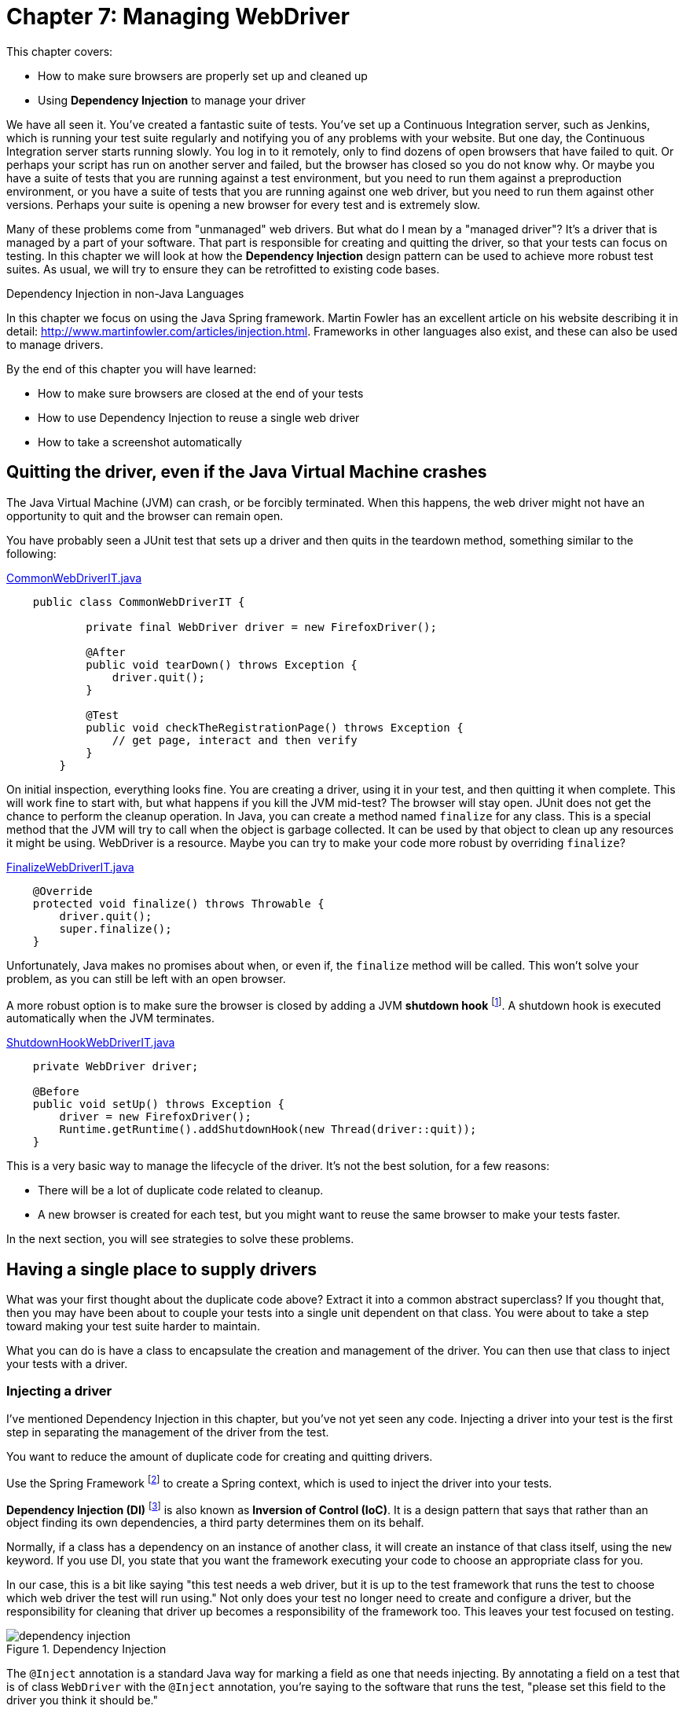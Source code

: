 = Chapter 7: Managing WebDriver

:imagesdir: ../images/ch07_managing_webdriver

This chapter covers:

* How to make sure browsers are properly set up and cleaned up
* Using *Dependency Injection* to manage your driver

We have all seen it. You've created a fantastic suite of tests. You've set up a Continuous Integration server, such as Jenkins, which is running your test suite regularly and notifying you of any problems with your website. But one day, the Continuous Integration server starts running slowly. You log in to it remotely, only to find dozens of open browsers that have failed to quit. Or perhaps your script has run on another server and failed, but the browser has closed so you do not know why. Or maybe you have a suite of tests that you are running against a test environment, but you need to run them against a preproduction environment, or you have a suite of tests that you are running against one web driver, but you need to run them against other versions. Perhaps your suite is opening a new browser for every test and is extremely slow.

Many of these problems come from "unmanaged" web drivers. But what do I mean by a "managed driver"? It's a driver that is managed by a part of your software. That part is responsible for creating and quitting the driver, so that your tests can focus on testing. In this chapter we will look at how the *Dependency Injection* design pattern can be used to achieve more robust test suites. As usual, we will try to ensure they can be retrofitted to existing code bases.

[sidebar]
.Dependency Injection in non-Java Languages
****
In this chapter we focus on using the Java Spring framework. Martin Fowler has an excellent article on his website describing it in detail: http://www.martinfowler.com/articles/injection.html. Frameworks in other languages also exist, and these can also be used to manage drivers.
****

By the end of this chapter you will have learned:

* How to make sure browsers are closed at the end of your tests
* How to use Dependency Injection to reuse a single web driver
* How to take a screenshot automatically

== Quitting the driver, even if the Java Virtual Machine crashes

The Java Virtual Machine (JVM) can crash, or be forcibly terminated. When this happens, the web driver might not have an opportunity to quit and the browser can remain open.

You have probably seen a JUnit test that sets up a driver and then quits in the teardown method, something similar to the following:

[source,java]
.link:https://github.com/selenium-webdriver-book/source/blob/master/src/test/java/swb/ch07managingwebdriver/basic/CommonWebDriverIT.java[CommonWebDriverIT.java]
----
    public class CommonWebDriverIT {

	    private final WebDriver driver = new FirefoxDriver();

	    @After
	    public void tearDown() throws Exception {
	        driver.quit();
	    }

	    @Test
	    public void checkTheRegistrationPage() throws Exception {
	        // get page, interact and then verify
	    }
	}
----

On initial inspection, everything looks fine. You are creating a driver, using it in your test, and then quitting it when complete. This will work fine to start with, but what happens if you kill the JVM mid-test? The browser will stay open. JUnit does not get the chance to perform the cleanup operation. In Java, you can create a method named `finalize` for any class. This is a special method that the JVM will try to call when the object is garbage collected. It can be used by that object to clean up any resources it might be using. WebDriver is a resource. Maybe you can try to make your code more robust by overriding `finalize`?

[source,java]
.link:https://github.com/selenium-webdriver-book/source/blob/master/src/test/java/swb/ch07managingwebdriver/basic/FinalizeWebDriverIT.java[FinalizeWebDriverIT.java]
----
    @Override
    protected void finalize() throws Throwable {
        driver.quit();
        super.finalize();
    }
----

Unfortunately, Java makes no promises about when, or even if, the `finalize` method will be called. This won't solve your problem, as you can still be left with an open browser.

A more robust option is to make sure the browser is closed by adding a JVM *shutdown hook* footnote:[http://docs.oracle.com/javase/8/docs/api/java/lang/Runtime.html#addShutdownHook-java.lang.Thread-]. A shutdown hook is executed automatically when the JVM terminates.

[source,java]
.link:https://github.com/selenium-webdriver-book/source/blob/master/src/test/java/swb/ch07managingwebdriver/basic/ShutdownHookWebDriverIT.java[ShutdownHookWebDriverIT.java]
----
    private WebDriver driver;

    @Before
    public void setUp() throws Exception {
        driver = new FirefoxDriver();
        Runtime.getRuntime().addShutdownHook(new Thread(driver::quit));
    }
----

This is a very basic way to manage the lifecycle of the driver. It's not the best solution, for a few reasons:

* There will be a lot of duplicate code related to cleanup.
* A new browser is created for each test, but you might want to reuse the same browser to make your tests faster.

In the next section, you will see strategies to solve these problems.

== Having a single place to supply drivers

What was your first thought about the duplicate code above? Extract it into a common abstract superclass? If you thought that, then you may have been about to couple your tests into a single unit dependent on that class. You were about to take a step toward making your test suite harder to maintain.

What you can do is have a class to encapsulate the creation and management of the driver. You can then use that class to inject your tests with a driver.

=== Injecting a driver

I've mentioned Dependency Injection in this chapter, but you've not yet seen any code. Injecting a driver into your test is the first step in separating the management of the driver from the test.



You want to reduce the amount of duplicate code for creating and quitting drivers.



Use the Spring Framework footnote:[http://docs.spring.io/spring/docs/current/spring-framework-reference/html/beans.html] to create a Spring context, which is used to inject the driver into your tests.

*Dependency Injection (DI)* footnote:[https://en.wikipedia.org/wiki/Dependency_injection] is also known as *Inversion of Control (IoC)*. It is a design pattern that says that rather than an object finding its own dependencies, a third party determines them on its behalf.

Normally, if a class has a dependency on an instance of another class, it will create an instance of that class itself, using the `new` keyword. If you use DI, you state that you want the framework executing your code to choose an appropriate class for you.

In our case, this is a bit like saying "this test needs a web driver, but it is up to the test framework that runs the test to choose which web driver the test will run using." Not only does your test no longer need to create and configure a driver, but the responsibility for cleaning that driver up becomes a responsibility of the framework too. This leaves your test focused on testing.

image::dependency-injection.png[title="Dependency Injection"]

The `@Inject` annotation is a standard Java way for marking a field as one that needs injecting. By annotating a field on a test that is of class `WebDriver` with the `@Inject` annotation, you're saying to the software that runs the test, "please set this field to the driver you think it should be."

Using DI, you remove the need for tests to have any boilerplate code for getting dependencies, making them simpler, easier to maintain, and more flexible. Spring includes an excellent DI framework. You can use Spring to inject the tests. Spring provides a JUnit test runner that will run your tests, injecting dependencies into them.

The Spring Framework allows you to create a configuration for your tests. The configuration defines a **context**, which is essentially a set of Java objects (known as "beans") that can be reused for each test. It manages the beans so they are initialized when created, and destroyed when the context ceases to be used.

I'm going to assume you are using Maven to build your project. You will need a couple of additional dependencies for this technique:

[source,xml]
.link:https://github.com/selenium-webdriver-book/source/blob/master/pom.xml[pom.xml]
----
	<dependency>
	    <groupId>org.springframework</groupId>
	    <artifactId>spring-context-support</artifactId>
	    <version>4.2.5.RELEASE</version> <1>
	    <scope>test</scope>
	</dependency>
	<dependency>
	    <groupId>org.springframework</groupId>
	    <artifactId>spring-test</artifactId>
	    <version>4.2.5.RELEASE</version>
	    <scope>test</scope>
	</dependency>
----
<1> You should update this version to the latest

Then, you can create a configuration file that defines the context for your tests:

// TODO - update these listing to reflect the current code

[source,java]
.link:https://github.com/selenium-webdriver-book/source/blob/master/src/test/java/swb/ch07managingwebdriver/injectingdriver/WebDriverConfig.java[WebDriverConfig.java]
----
@Configuration
public class WebDriverConfig {

    @Bean
    public static PropertySourcesPlaceholderConfigurer propertySourcesPlaceholderConfigurer() {
        return new PropertySourcesPlaceholderConfigurer(); // <1>
    }

    @Bean
    public DesiredCapabilities desiredCapabilities(
            @Value("${webdriver.capabilities.browserName:firefox}") String browserName // <2>
    ) {
        return new DesiredCapabilities(browserName, "", Platform.ANY);
    }

    @Bean(destroyMethod = "quit") // <3>
    public WebDriver webDriver(DesiredCapabilities desiredCapabilities) { // <4>
        switch (desiredCapabilities.getBrowserName()) {
            case BrowserType.FIREFOX:
                return new FirefoxDriver(desiredCapabilities);
            case BrowserType.HTMLUNIT:
                return new HtmlUnitDriver(desiredCapabilities);
            default:
                throw new IllegalStateException("unknown browser " + desiredCapabilities.getBrowserName());
        }
    }
}

----
<1> This is a special bean that you need so that the `${...}` properties are supported.
<2> Here you can use `@Value` to get a property for the browser. The `:firefox` part of the property indicates that the desired browser should default to Firefox.
<3> If you need to clean up any beans once you've used the context, you need to tell Spring. Here it is told the `quit` method must be called for cleanup.
<4> Return a desired `WebDriver` implementation based on the `getBrowserName()`

[sidebar]
.Spring XML Config vs. Spring Java Config
****
Spring provides two ways to define a context. The first way is using XML, but since Spring version 3, you can use Java Config. Java Config is much less verbose than XML, so we'll be using it in all the examples.
****

Finally, you can update your test to have the necessary annotations:

[source,java]
.link:https://github.com/selenium-webdriver-book/source/blob/master/src/test/java/swb/ch07managingwebdriver/injectingdriver/InjectedDriverIT.java[InjectedDriverIT.java]
----
@RunWith(SpringJUnit4ClassRunner.class) // <1>
@ContextConfiguration(classes = WebDriverConfig.class) // <2>
public class InjectedDriverIT {
    @Inject
    private WebDriver driver; // <3>

    @Test
    public void loadIndexPage() throws Exception {
        driver.get("http://localhost:8080/index.html");
    }
}

----
<1> Tell JUnit to run the test with a custom runner: the Spring runner.
<2> Tell Spring where the configuration is.
<3> Indicate to Spring where to inject a driver.



Using Dependency Injection gives the control of which driver to use for the test to the configuration. If you want the configuration to return the Chrome driver, you can do this. The tests will run using that driver, but without any change to the tests themselves. WebDriver provides a class named `DesiredCapabilities` that indicates what kind of browser capabilities you want. One of those capabilities is `browserName`. You can change the browser you want to use for your tests using a system property. For example, to run the tests using the HTMLUnit driver:

[source,bash]
----
mvn ... -Dwebdriver.capabilities.browserName=htmlunit
----

You will see that I have prefixed the property's name with the string `webdriver`. If you use a common prefix like this, then you are unlikely to find your property name is the same as that used by another library your application depends on.

Currently, this doesn't allow you to run remote web drivers, but you can expand your configuration by having a method to create remote drivers:

[source,java]
.link:https://github.com/selenium-webdriver-book/source/blob/master/src/test/java/swb/framework/WebDriverConfig.java[framework/WebDriverConfig.java]
----
    private WebDriver remoteDriver(URL remoteUrl, DesiredCapabilities desiredCapabilities) {
        return new Augmenter().augment(new RemoteWebDriver(remoteUrl, desiredCapabilities)); // <1>
    }
----
<1> You need to augment your driver if you want to take screenshots.

[sidebar]
.The `Augmenter` class
****
The `RemoteWebDriver` class won't allow you to take screenshots as it does not implement the `TakesScreenshot` interface. You need to wrap it in an `Augmenter` if you want to take screenshots.
****

And another for local drivers:

[source,java]
.https://github.com/selenium-webdriver-book/source/blob/master/src/test/java/swb/framework/WebDriverConfig.java[framework/WebDriverConfig.java]
----
    private WebDriver localDriver(DesiredCapabilities desiredCapabilities) throws IOException {
        switch (desiredCapabilities.getBrowserName()) {
            case BrowserType.CHROME:
                return new ChromeDriver(desiredCapabilities);
            case BrowserType.FIREFOX:
                return new FirefoxDriver(desiredCapabilities);
            case BrowserType.HTMLUNIT:
                return new HtmlUnitDriver(desiredCapabilities);
            case BrowserType.SAFARI:
                return new SafariDriver(desiredCapabilities);
            default:
                throw new IllegalStateException("unknown browser " + desiredCapabilities.getBrowserName());
        }
    }
----

Here is the method that creates the driver for the tests to use:

[source,java]
.link:https://github.com/selenium-webdriver-book/source/blob/master/src/test/java/swb/framework/WebDriverConfig.java[framework/WebDriverConfig.java]
----
    @Bean(destroyMethod = "quit")
    public WebDriver webDriver(
            @Value("${webdriver.remote:false}") boolean remoteDriver,
            @Value("${webdriver.remote.url:http://localhost:4444/wd/hub}") URL remoteUrl,
            DesiredCapabilities desiredCapabilities) throws Exception {

        return remoteDriver ?
                remoteDriver(remoteUrl, desiredCapabilities) :
                localDriver(desiredCapabilities);
    }
----

Now you can change the driver to remote based on the property `webdriver.remote`, and the URL using `webdriver.remote.url`.

Tests running using Spring reuse the same beans. This means that the context can become "dirty." For example, cookies set as part of one test will remain for the next test. As cookies are often used for login, if the first test logged the user in but the second expected them to be logged out to start with, this will be a problem.

This can be partly addressed by using the special Spring annotation `@Scope("prototype")`. This annotation tells Spring to create a new driver for every test. However, you might only need to use a driver whose cookies have been deleted, so you could add this method to your configuration:

[source,java]
.link:https://github.com/selenium-webdriver-book/source/blob/master/src/test/java/swb/framework/WebDriverConfig.java[framework/WebDriverConfig.java]
----
    @Bean
    @Primary // <1>
    @Scope("prototype")
    public WebDriver cleanWebDriver(WebDriver driver) throws Exception {

        driver.manage().deleteAllCookies(); // <2>

        return driver;
    }
----
<1> Mark this bean as "primary." This means that it'll be used in preference to other beans.
<2> Use the `deleteAllCookies` method to clean the driver.

This "clean" driver will be used for each test. But this might not be enough; the driver might be very dirty! For example, a pop-up might have been left open. You can resolve these more serious problems by annotating tests that make the driver very dirty with the `@DirtiesContext` annotation. This indicates to Spring that after these tests are run, the context should not be used again, and a fresh new one created and used for the next test. For example:

[source,java]
----
    @Test
    @DirtiesContext
    public void dirtyTheDriver() throws Exception {
        driver.get("http://localhost:8080/popups.html");

        driver.findElement(By.linkText("Prompt")).click();
    }
----

== Making code run using base URLs

WebDriver requires absolute URLs. An absolute URL is one that includes the protocol, the host, and optionally the port; for example, <http://localhost:8080/my-page.html>. But what if you want to run the tests locally against one server, then on your CI server, making requests to a different server? You might want to specify a single *base URL* in one place, and then use that URL in all of your tests.

=== Injecting a base URL

The following technique makes use of Dependency Injection, but this time you inject a URL rather than the driver.



You want to run the same code against both a local and a remote web server.



Inject a base URL into your tests.

Define the base URL in the Spring configuration file. Add the following lines:

[source,java]
.link:https://github.com/selenium-webdriver-book/source/blob/master/src/test/java/swb/ch07managingwebdriver/injectingbaseurl/WebDriverConfig.java[injectingbaseurl/WebDriverConfig.java]
----
    @Bean
    public URI baseUrl(@Value("${webdriver.baseUrl:http://localhost:8080}") URI value) {
        return value;
    }
----


You can inject this into your code:

[source,java]
.https://github.com/selenium-webdriver-book/source/blob/master/src/test/java/swb/ch07managingwebdriver/injectingbaseurl/InjectedBaseUrlIT.java[InjectedBaseUrlIT.java]
----
	@RunWith(SpringJUnit4ClassRunner.class)
	@ContextConfiguration(classes = WebDriverConfig.class)
	public class InjectedBaseUrlIT {
	    @Inject
	    private WebDriver driver;

	    @Inject
	    private URI baseUrl; <1>

	    @Test
	    public void loadIndexPage() throws Exception {
	        driver.get(baseUrl + "/index.html");
	    }
}
----
<1> URL is injected here.

You can run this test with alternative URLs from your terminal by using Maven and changing the property:

[source,bash]
----
    mvn failsafe:integration-test \
		-Dwebdriver.baseUrl=http://mytestserver
		-Dit.test=InjectedBaseUrlIT
----



I hope you can see how using Dependency Injection means that you do not need to change your tests when the setup or configuration needs to change. The website is hosted somewhere else? You want to change the browser? No problem! All you need to do is update one property, and off you go!

== Taking a screenshot when a test finishes

It can be really helpful to take screenshots as part of a normal test cycle, for several reasons:

1. A test fails and you cannot determine the reason it failed because the browser closed before there was a chance to see what happened.
2. A test fails on your CI server, but passes locally and you want more information to diagnose it.
3. A test does not provide enough information to diagnose it.

=== Using the Spring test listener to take a screenshot when a test finishes

WebDriver provides a way to take and save a screenshot. Spring has a mechanism that allows us to have code run each time a test finishes. This technique combines those two features to take a screenshot whenever a test fails.



You want to take a screenshot of the browser at the end of every test automatically.



To solve this problem, you'll need to:

1. Expose the web driver's ability to take screenshots.
2. Take a screenshot when a test finishes.
3. Copy that screenshot somewhere safe, so it can be accessed later on.

[source,java]
.link:https://github.com/selenium-webdriver-book/source/blob/master/src/test/java/swb/ch07managingwebdriver/screenshot/ScreenshotTaker.java[ScreenshotTaker.java]
----
public class ScreenshotTaker extends AbstractTestExecutionListener { // <1>
    @Override
    public void afterTestMethod(TestContext testContext) throws Exception {
        TakesScreenshot takesScreenshot = (TakesScreenshot)testContext.getApplicationContext()
                .getBean(WebDriver.class); // <2>
        File screenshot = takesScreenshot.getScreenshotAs(OutputType.FILE); // <3>
        File file = new File("target",
                testContext.getTestClass().getName() + "_" + testContext.getTestMethod().getName() + ".png"); // <4>
        FileUtils.deleteQuietly(file);
        FileUtils.moveFile(screenshot, file); // <5>
        System.err.println("saved screenshot as " + file);
    }
}
----
<1> Extend the `AbstractTestExecutionListener` class.
<2> Get the web driver from the Spring context and cast it to `TakesScreenshot`.
<3> Save the screenshot as a file.
<4> Choose a suitable name for the screenshot based on the test class and name.
<5> Move the screenshot to somewhere safe.

Finally, you need to annotate your test with the `@TestExecutionListeners` annotation, so that Spring is aware of the listeners.

[source,java]
.link:https://github.com/selenium-webdriver-book/source/blob/master/src/test/java/swb/ch07managingwebdriver/screenshot/ScreenshotIT.java[ScreenshotIT.java]
----
@RunWith(SpringJUnit4ClassRunner.class)
@ContextConfiguration(classes = WebDriverConfig.class)
@TestExecutionListeners(listeners = {ScreenshotTaker.class, DependencyInjectionTestExecutionListener.class}) // <1>
public class ScreenshotIT {
    // ...
}
----
<1> Add the `ScreenshotTaker` and `DependencyInjectionTestExecutionListener` to the `@TestExecutionListeners` annotation.

You need to add both `TestExecutionListeners` and `DependencyInjectionTestExecutionListener` to the `@TestExecutionListeners` annotation. The first listener takes the screenshot and the second one performs the dependency injection. `DependencyInjectionTestExecutionListener` is normally added by default, but if you need to add more, then you need to override it.



Taking screenshots is a great aid to debugging. You will want to tie in with the testing process to take them, and you want to make sure you name the files in a helpful fashion. The above example uses the test name to generate the name for the screenshot. If your test is running on a CI server, you will need to ensure it makes them available to view and does not delete them as part of its cleanup process.

I am willing to bet that, like me, you have had instances where a test has failed on the CI server, but not enough information was output to help diagnose the problem. You then ran the test locally only to find it would always pass. Worse still, maybe you also have had to diagnose a test that failed on the CI only sporadically, but always passed locally! Having a screenshot taken at the time of the failure can make it much easier to understand what the cause was.

Good diagnostics are key to any good testing framework. Here is a great example from WebDriver itself:

[source,java]
----
    org.openqa.selenium.NoSuchElementException: Unable to locate element using css
	For documentation on this error, please visit: http://seleniumhq.org/exceptions/no_such_element.html
	Build info: version: '2.45.0', revision: '5017cb8e7ca8e37638dc3091b2440b90a1d8686f', time: '2015-02-27 09:10:26'
	System info: host: 'alex-collinss-macbook.local', ip: '192.168.59.3', os.name: 'Mac OS X', os.arch: 'x86_64', os.version: '10.7.5', java.version: '1.8.0_20'
	Driver info: driver.version: HtmlUnitDriver
		at org.openqa.selenium.htmlunit.HtmlUnitDriver.findElementByCssSelector(HtmlUnitDriver.java:995)
		at org.openqa.selenium.By$ByCssSelector.findElement(By.java:425)
----

From this, I have information about:

1. The running code
2. The computer the test is running on (OS and so on)
3. Where to look for more information about the `NoSuchElementException` error

Taking screenshots as part of the test lifecycle in a convention-based manner, rather than manually or ad hoc, means that everyone on your team will know where the screenshots can be found, and therefore will be able to diagnose failing tests quicker. This will reduce the maintenance cost of your test suite.

== Summary

* WebDriver doesn't provide any way to manage the driver; you need to do this yourself.
* Browsers can remain open if you do not quit them. You need to take special action to close them. Otherwise, in the worst case, you might even crash a computer by opening too many browsers.
* Dependency Injection allows you to have your driver managed centrally. Spring can manage and clean the driver up once it becomes very dirty.
* Dependency Injection can also provide you with a way to inject a base URL.
* Screenshots can be taken while running the tests and they are useful as a debugging aid when test fails

This is the end of part one. We've covered all the fundamentals of WebDriver: locating, interacting, and checking elements; page objects; what to do when things go wrong; and managing WebDriver. In the next part we'll dig deeper into the APIs.
